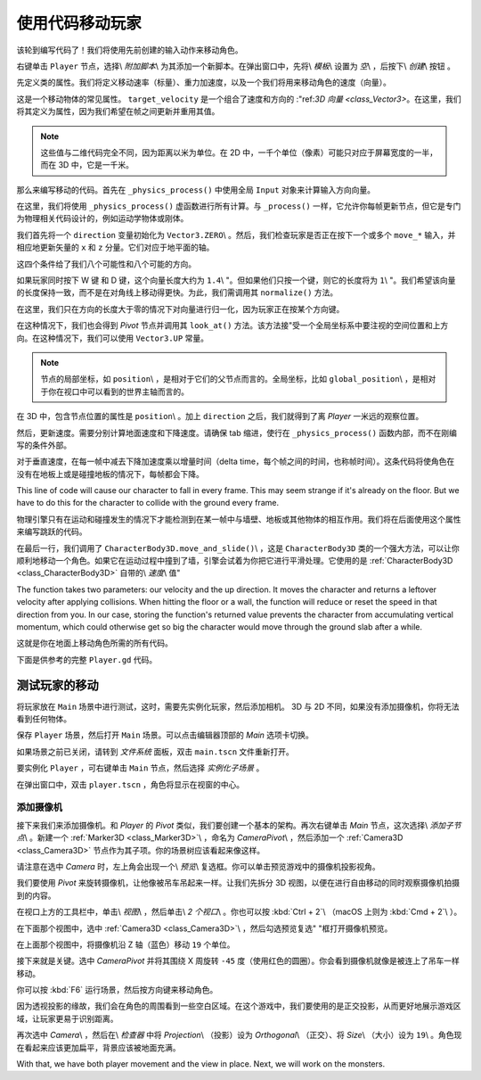 .. _doc_first_3d_game_player_movement:

使用代码移动玩家
===========================

该轮到编写代码了！我们将使用先前创建的输入动作来移动角色。

右键单击 ``Player`` 节点，选择\\ *附加脚本*\\ 为其添加一个新脚本。在弹出窗口中，先将\\ *模板*\\ 设置为 *空*\\ ，后按下\\ *创建*\\ 按钮 。

|image0|

先定义类的属性。我们将定义移动速率（标量）、重力加速度，以及一个我们将用来移动角色的速度（向量）。

.. tabs::
 .. code-tab:: gdscript GDScript

   extends KinematicBody

   # How fast the player moves in meters per second.
   export var speed = 14
   # The downward acceleration when in the air, in meters per second squared.
   export var fall_acceleration = 75

   var velocity = Vector3.ZERO

 .. code-tab:: csharp

    public class Player : KinematicBody
    {
        // Don't forget to rebuild the project so the editor knows about the new export variable.

        // How fast the player moves in meters per second.
        [Export]
        public int Speed = 14;
        // The downward acceleration when in the air, in meters per second squared.
        [Export]
        public int FallAcceleration = 75;

        private Vector3 _velocity = Vector3.Zero;
    }


这是一个移动物体的常见属性。 ``target_velocity`` 是一个组合了速度和方向的 :"ref:`3D 向量 <class_Vector3>`。在这里，我们将其定义为属性，因为我们希望在帧之间更新并重用其值。

.. note::

    这些值与二维代码完全不同，因为距离以米为单位。在 2D 中，一千个单位（像素）可能只对应于屏幕宽度的一半，而在 3D 中，它是一千米。

那么来编写移动的代码。首先在 ``_physics_process()`` 中使用全局 ``Input`` 对象来计算输入方向向量。

.. tabs::
 .. code-tab:: gdscript GDScript

   func _physics_process(delta):
       # We create a local variable to store the input direction.
       var direction = Vector3.ZERO

       # We check for each move input and update the direction accordingly.
       if Input.is_action_pressed("move_right"):
           direction.x += 1
       if Input.is_action_pressed("move_left"):
           direction.x -= 1
       if Input.is_action_pressed("move_back"):
           # Notice how we are working with the vector's x and z axes.
           # In 3D, the XZ plane is the ground plane.
           direction.z += 1
       if Input.is_action_pressed("move_forward"):
           direction.z -= 1

 .. code-tab:: csharp

    public override void _PhysicsProcess(float delta)
    {
        // We create a local variable to store the input direction.
        var direction = Vector3.Zero;

        // We check for each move input and update the direction accordingly
        if (Input.IsActionPressed("move_right"))
        {
            direction.x += 1f;
        }
        if (Input.IsActionPressed("move_left"))
        {
            direction.x -= 1f;
        }
        if (Input.IsActionPressed("move_back"))
        {
            // Notice how we are working with the vector's x and z axes.
            // In 3D, the XZ plane is the ground plane.
            direction.z += 1f;
        }
        if (Input.IsActionPressed("move_forward"))
        {
            direction.z -= 1f;
        }
    }

在这里，我们将使用 ``_physics_process()`` 虚函数进行所有计算。与 ``_process()`` 一样，它允许你每帧更新节点，但它是专门为物理相关代码设计的，例如运动学物体或刚体。

.. seealso::

    To learn more about the difference between ``_process()`` and
    ``_physics_process()``, see :ref:`doc_idle_and_physics_processing`.

我们首先将一个 ``direction`` 变量初始化为 ``Vector3.ZERO``\\ 。然后，我们检查玩家是否正在按下一个或多个 ``move_*`` 输入，并相应地更新矢量的 ``x`` 和 ``z`` 分量。它们对应于地平面的轴。

这四个条件给了我们八个可能性和八个可能的方向。

如果玩家同时按下 W 键 和 D 键，这个向量长度大约为 ``1.4``\\ "。但如果他们只按一个键，则它的长度将为 ``1``\\ "。我们希望该向量的长度保持一致，而不是在对角线上移动得更快。为此，我们需调用其 ``normalize()`` 方法。

.. tabs::
 .. code-tab:: gdscript GDScript

   #func _physics_process(delta):
       #...

       if direction != Vector3.ZERO:
           direction = direction.normalized()
           $Pivot.look_at(translation + direction, Vector3.UP)

 .. code-tab:: csharp

    public override void _PhysicsProcess(float delta)
    {
        // ...

        if (direction != Vector3.Zero)
        {
            direction = direction.Normalized();
            GetNode<Spatial>("Pivot").LookAt(Translation + direction, Vector3.Up);
        }
    }

在这里，我们只在方向的长度大于零的情况下对向量进行归一化，因为玩家正在按某个方向键。

在这种情况下，我们也会得到 *Pivot* 节点并调用其 ``look_at()`` 方法。该方法接"受一个全局坐标系中要注视的空间位置和上方向。在这种情况下，我们可以使用 ``Vector3.UP`` 常量。

.. note::

    节点的局部坐标，如 ``position``\\ ，是相对于它们的父节点而言的。全局坐标，比如 ``global_position``\\ ，是相对于你在视口中可以看到的世界主轴而言的。

在 3D 中，包含节点位置的属性是 ``position``\\ 。加上 ``direction`` 之后，我们就得到了离 *Player* 一米远的观察位置。

然后，更新速度。需要分别计算地面速度和下降速度。请确保 tab 缩进，使行在 
``_physics_process()`` 函数内部，而不在刚编写的条件外部。

.. tabs::
 .. code-tab:: gdscript GDScript

    func _physics_process(delta):
        #...
        if direction != Vector3.ZERO:
            #...

        # Ground velocity
        velocity.x = direction.x * speed
        velocity.z = direction.z * speed
        # Vertical velocity
        velocity.y -= fall_acceleration * delta
        # Moving the character
        velocity = move_and_slide(velocity, Vector3.UP)

 .. code-tab:: csharp

    public override void _PhysicsProcess(float delta)
    {
        // ...

        // Ground velocity
        _velocity.x = direction.x * Speed;
        _velocity.z = direction.z * Speed;
        // Vertical velocity
        _velocity.y -= FallAcceleration * delta;
        // Moving the character
        _velocity = MoveAndSlide(_velocity, Vector3.Up);
    }

对于垂直速度，在每一帧中减去下降加速度乘以增量时间（delta time，每个帧之间的时间，也称帧时间）。这条代码将使角色在没有在地板上或是碰撞地板的情况下，每帧都会下降。

This line of code will cause our character to fall in every frame. This may seem
strange if it's already on the floor. But we have to do this for the character
to collide with the ground every frame.

物理引擎只有在运动和碰撞发生的情况下才能检测到在某一帧中与墙壁、地板或其他物体的相互作用。我们将在后面使用这个属性来编写跳跃的代码。

在最后一行，我们调用了 ``CharacterBody3D.move_and_slide()``\\ ，这是 ``CharacterBody3D`` 类的一个强大方法，可以让你顺利地移动一个角色。如果它在运动过程中撞到了墙，引擎会试着为你把它进行平滑处理。它使用的是 :ref:`CharacterBody3D <class_CharacterBody3D>` 自带的\\ *速度*\\ 值"


The function takes two parameters: our velocity and the up direction. It moves
the character and returns a leftover velocity after applying collisions. When
hitting the floor or a wall, the function will reduce or reset the speed in that
direction from you. In our case, storing the function's returned value prevents
the character from accumulating vertical momentum, which could otherwise get so
big the character would move through the ground slab after a while.

这就是你在地面上移动角色所需的所有代码。

下面是供参考的完整 ``Player.gd`` 代码。

.. tabs::
 .. code-tab:: gdscript GDScript

   extends KinematicBody

   # How fast the player moves in meters per second.
   export var speed = 14
   # The downward acceleration when in the air, in meters per second squared.
   export var fall_acceleration = 75

   var velocity = Vector3.ZERO


   func _physics_process(delta):
       var direction = Vector3.ZERO

       if Input.is_action_pressed("move_right"):
           direction.x += 1
       if Input.is_action_pressed("move_left"):
           direction.x -= 1
       if Input.is_action_pressed("move_back"):
           direction.z += 1
       if Input.is_action_pressed("move_forward"):
           direction.z -= 1

       if direction != Vector3.ZERO:
           direction = direction.normalized()
           $Pivot.look_at(translation + direction, Vector3.UP)

       velocity.x = direction.x * speed
       velocity.z = direction.z * speed
       velocity.y -= fall_acceleration * delta
       velocity = move_and_slide(velocity, Vector3.UP)

 .. code-tab:: csharp

    public class Player : KinematicBody
    {
        // How fast the player moves in meters per second.
        [Export]
        public int Speed = 14;
        // The downward acceleration when in the air, in meters per second squared.
        [Export]
        public int FallAcceleration = 75;

        private Vector3 _velocity = Vector3.Zero;

        public override void _PhysicsProcess(float delta)
        {
            // We create a local variable to store the input direction.
            var direction = Vector3.Zero;

            // We check for each move input and update the direction accordingly
            if (Input.IsActionPressed("move_right"))
            {
                direction.x += 1f;
            }
            if (Input.IsActionPressed("move_left"))
            {
                direction.x -= 1f;
            }
            if (Input.IsActionPressed("move_back"))
            {
                // Notice how we are working with the vector's x and z axes.
                // In 3D, the XZ plane is the ground plane.
                direction.z += 1f;
            }
            if (Input.IsActionPressed("move_forward"))
            {
                direction.z -= 1f;
            }

            if (direction != Vector3.Zero)
            {
                direction = direction.Normalized();
                GetNode<Spatial>("Pivot").LookAt(Translation + direction, Vector3.Up);
            }

            // Ground velocity
            _velocity.x = direction.x * Speed;
            _velocity.z = direction.z * Speed;
            // Vertical velocity
            _velocity.y -= FallAcceleration * delta;
            // Moving the character
            _velocity = MoveAndSlide(_velocity, Vector3.Up);
        }
    }

测试玩家的移动
-----------------------------

将玩家放在 ``Main`` 场景中进行测试，这时，需要先实例化玩家，然后添加相机。 3D 与 2D 不同，如果没有添加摄像机，你将无法看到任何物体。

保存 ``Player`` 场景，然后打开 ``Main`` 场景。可以点击编辑器顶部的 *Main* 选项卡切换。

|image1|

如果场景之前已关闭，请转到 *文件系统* 面板，双击 ``main.tscn`` 文件重新打开。

要实例化 ``Player`` ，可右键单击 ``Main`` 节点，然后选择 *实例化子场景* 。

|image2|

在弹出窗口中，双击 ``player.tscn`` ，角色将显示在视窗的中心。

添加摄像机
~~~~~~~~~~~~~~~

接下来我们来添加摄像机。和 *Player* 的 *Pivot* 类似，我们要创建一个基本的架构。再次右键单击 *Main* 节点，这次选择\\ *添加子节点*\\ 。新建一个 :ref:`Marker3D <class_Marker3D>`\\ ，命名为 *CameraPivot*\\ ，然后添加一个 :ref:`Camera3D <class_Camera3D>` 节点作为其子项。你的场景树应该看起来像这样。

|image3|

请注意在选中 *Camera* 时，左上角会出现一个\\ *预览*\\ 复选框。你可以单击预览游戏中的摄像机投影视角。

|image4|

我们要使用 *Pivot* 来旋转摄像机，让他像被吊车吊起来一样。让我们先拆分 3D 视图，以便在进行自由移动的同时观察摄像机拍摄到的内容。

在视口上方的工具栏中，单击\\ *视图*\\ ，然后单击\\ *2 个视口*\\ 。你也可以按 :kbd:`Ctrl + 2`\\ （macOS 上则为 :kbd:`Cmd + 2`\\ ）。

|image5|

在下面那个视图中，选中 :ref:`Camera3D <class_Camera3D>`\\ ，然后勾选预览复选"
"框打开摄像机预览。

|image6|

在上面那个视图中，将摄像机沿 Z 轴（蓝色）移动 ``19`` 个单位。

|image7|

接下来就是关键。选中 *CameraPivot* 并将其围绕 X 周旋转 ``-45`` 度（使用红色的圆圈）。你会看到摄像机就像是被连上了吊车一样移动。

|image8|

你可以按 :kbd:`F6` 运行场景，然后按方向键来移动角色。

|image9|

因为透视投影的缘故，我们会在角色的周围看到一些空白区域。在这个游戏中，我们要使用的是正交投影，从而更好地展示游戏区域，让玩家更易于识别距离。

再次选中 *Camera*\\ ，然后在\\ *检查器* 中将 *Projection*\\ （投影）设为 *Orthogonal*\\ （正交）、将 *Size*\\ （大小）设为 ``19``\\ 。角色现在看起来应该更加扁平，背景应该被地面充满。

|image10|

With that, we have both player movement and the view in place. Next, we will
work on the monsters.

.. |image0| image:: img/03.player_movement_code/01.attach_script_to_player.png
.. |image1| image:: img/03.player_movement_code/02.clicking_main_tab.png
.. |image2| image:: img/03.player_movement_code/03.instance_child_scene.png
.. |image3| image:: img/03.player_movement_code/04.scene_tree_with_camera.png
.. |image4| image:: img/03.player_movement_code/05.camera_preview_checkbox.png
.. |image5| image:: img/03.player_movement_code/06.two_viewports.png
.. |image6| image:: img/03.player_movement_code/07.camera_preview_checkbox.png
.. |image7| image:: img/03.player_movement_code/08.camera_moved.png
.. |image8| image:: img/03.player_movement_code/09.camera_rotated.png
.. |image9| image:: img/03.player_movement_code/10.camera_perspective.png
.. |image10| image:: img/03.player_movement_code/11.camera_orthographic.png
